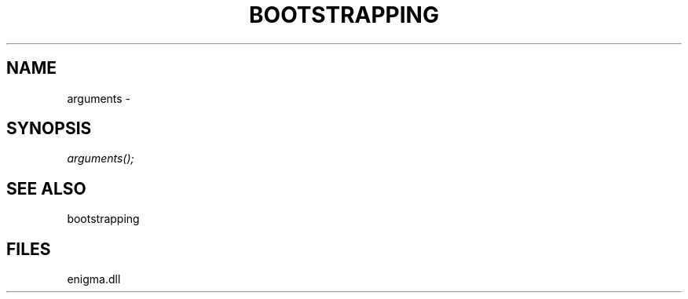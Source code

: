 .\" man page create by R# package system.
.TH BOOTSTRAPPING 1 2000-Jan "arguments" "arguments"
.SH NAME
arguments \- 
.SH SYNOPSIS
\fIarguments();\fR
.SH SEE ALSO
bootstrapping
.SH FILES
.PP
enigma.dll
.PP
